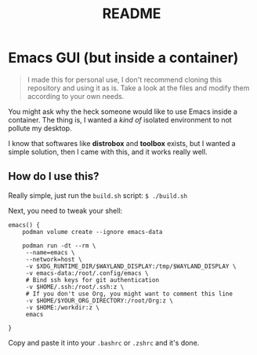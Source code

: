 #+title: README

* Emacs GUI (but inside a container)

#+BEGIN_QUOTE
I made this for personal use, I don't recommend cloning this
repository and using it as is. Take a look at the files and modify
them according to your own needs.
#+END_QUOTE

You might ask why the heck someone would like to use Emacs inside a
container. The thing is, I wanted a /kind of/ isolated environment to
not pollute my desktop.

I know that softwares like *distrobox* and *toolbox* exists, but I
wanted a simple solution, then I came with this, and it works really
well.

** How do I use this?

Really simple, just run the ~build.sh~ script: ~$ ./build.sh~

Next, you need to tweak your shell:

#+BEGIN_SRC shell
  emacs() {
      podman volume create --ignore emacs-data

      podman run -dt --rm \
  	   --name=emacs \
  	   --network=host \
  	   -v $XDG_RUNTIME_DIR/$WAYLAND_DISPLAY:/tmp/$WAYLAND_DISPLAY \
  	   -v emacs-data:/root/.config/emacs \
  	   # Bind ssh keys for git authentication
  	   -v $HOME/.ssh:/root/.ssh:z \
  	   # If you don't use Org, you might want to comment this line
  	   -v $HOME/$YOUR_ORG_DIRECTORY:/root/Org:z \
  	   -v $HOME:/workdir:z \
  	   emacs
      
  }
#+END_SRC

Copy and paste it into your ~.bashrc~ or ~.zshrc~ and it's done.
